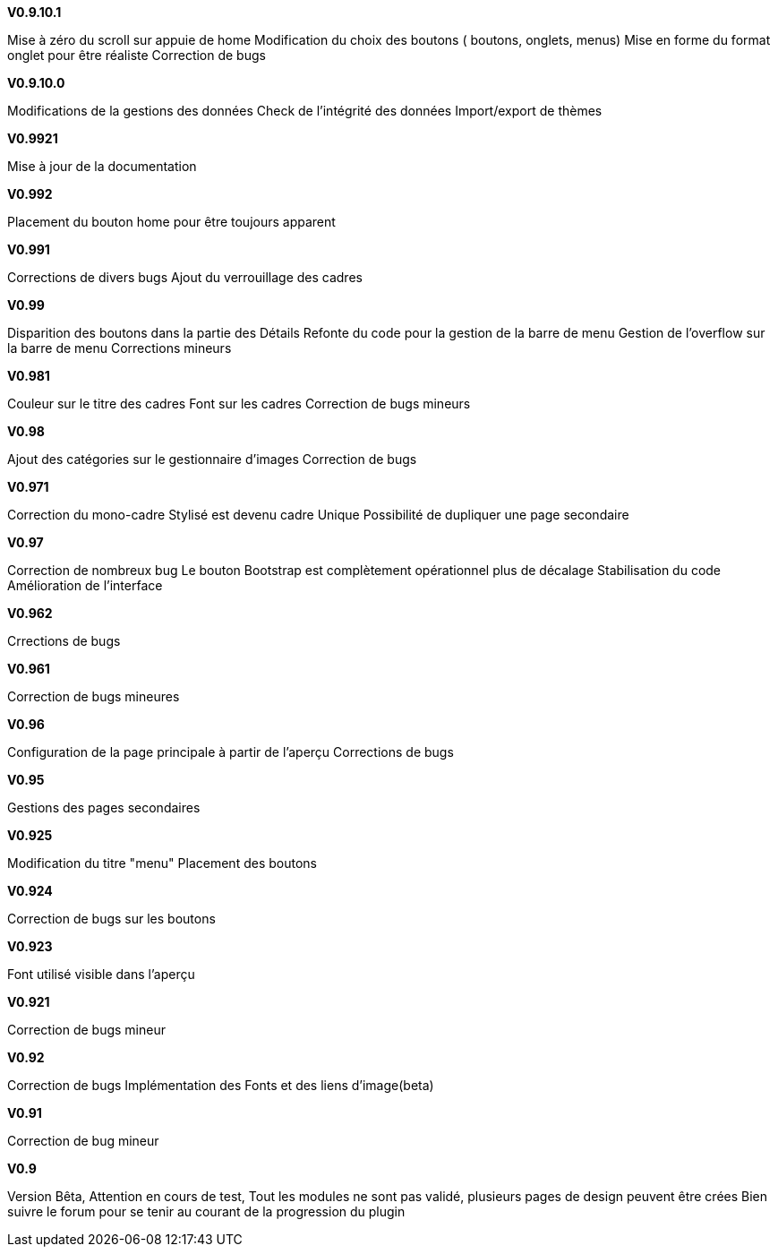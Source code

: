 .*V0.9.10.1*
Mise à zéro du scroll sur appuie de home
Modification du choix des boutons ( boutons, onglets, menus)
Mise en forme du format onglet pour être réaliste 
Correction de bugs

.*V0.9.10.0*
Modifications de la gestions des données
Check de l’intégrité des données
Import/export de thèmes

.*V0.9921*
Mise à jour de la documentation

.*V0.992*
Placement du bouton home pour être toujours apparent

.*V0.991*
Corrections de divers bugs
Ajout du verrouillage des cadres

.*V0.99*
Disparition des boutons dans la partie des Détails
Refonte du code pour la gestion de la barre de menu
Gestion de l'overflow sur la barre de menu
Corrections mineurs

.*V0.981*
Couleur sur le titre des cadres
Font sur les cadres
Correction de bugs mineurs

.*V0.98*
Ajout des catégories sur le gestionnaire d'images
Correction de bugs

.*V0.971*
Correction du mono-cadre Stylisé est devenu cadre Unique
Possibilité de dupliquer une page secondaire

.*V0.97*
Correction de nombreux bug
Le bouton Bootstrap est complètement opérationnel plus de décalage
Stabilisation du code
Amélioration de l'interface

.*V0.962*
Crrections de bugs

.*V0.961*
Correction de bugs mineures

.*V0.96*
Configuration de la page principale à partir de l'aperçu
Corrections de bugs

.*V0.95*
Gestions des pages secondaires

.*V0.925*
Modification du titre "menu"
Placement des boutons

.*V0.924*
Correction de bugs sur les boutons

.*V0.923*
Font utilisé visible dans l'aperçu

.*V0.921*
Correction de bugs mineur

.*V0.92*
Correction de bugs
Implémentation des Fonts et des liens d'image(beta)

.*V0.91*
Correction de bug mineur

.*V0.9*
Version Bêta,
Attention en cours de test, Tout les modules ne sont pas validé,
plusieurs pages de design peuvent être crées Bien suivre le forum pour se tenir au courant de la progression du plugin
